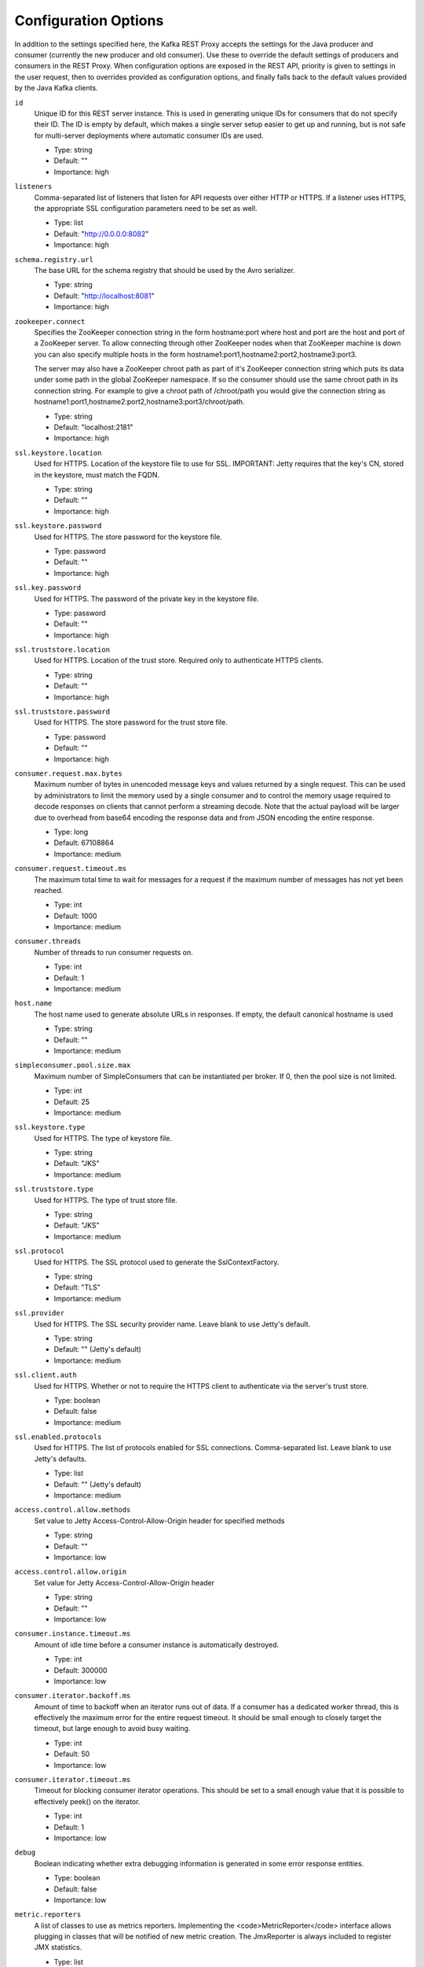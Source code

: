 .. _kafkarest_config:

Configuration Options
=====================

In addition to the settings specified here, the Kafka REST Proxy accepts the settings for the
Java producer and consumer (currently the new producer and old consumer). Use these to override
the default settings of producers and consumers in the REST Proxy. When configuration options are
exposed in the REST API, priority is given to settings in the user request, then to overrides
provided as configuration options, and finally falls back to the default values provided by the
Java Kafka clients.


``id``
  Unique ID for this REST server instance. This is used in generating unique IDs for consumers that do not specify their ID. The ID is empty by default, which makes a single server setup easier to get up and running, but is not safe for multi-server deployments where automatic consumer IDs are used.

  * Type: string
  * Default: ""
  * Importance: high

``listeners``
  Comma-separated list of listeners that listen for API requests over either HTTP or HTTPS. If a listener uses HTTPS, the appropriate SSL configuration parameters need to be set as well.

  * Type: list
  * Default: "http://0.0.0.0:8082"
  * Importance: high

``schema.registry.url``
  The base URL for the schema registry that should be used by the Avro serializer.

  * Type: string
  * Default: "http://localhost:8081"
  * Importance: high

``zookeeper.connect``
  Specifies the ZooKeeper connection string in the form hostname:port where host and port are the host and port of a ZooKeeper server. To allow connecting through other ZooKeeper nodes when that ZooKeeper machine is down you can also specify multiple hosts in the form hostname1:port1,hostname2:port2,hostname3:port3.

  The server may also have a ZooKeeper chroot path as part of it's ZooKeeper connection string which puts its data under some path in the global ZooKeeper namespace. If so the consumer should use the same chroot path in its connection string. For example to give a chroot path of /chroot/path you would give the connection string as hostname1:port1,hostname2:port2,hostname3:port3/chroot/path.

  * Type: string
  * Default: "localhost:2181"
  * Importance: high

``ssl.keystore.location``
  Used for HTTPS. Location of the keystore file to use for SSL. IMPORTANT: Jetty requires that the key's CN, stored in the keystore, must match the FQDN.

  * Type: string
  * Default: ""
  * Importance: high

``ssl.keystore.password``
  Used for HTTPS. The store password for the keystore file.

  * Type: password
  * Default: ""
  * Importance: high

``ssl.key.password``
  Used for HTTPS. The password of the private key in the keystore file.

  * Type: password
  * Default: ""
  * Importance: high

``ssl.truststore.location``
  Used for HTTPS. Location of the trust store. Required only to authenticate HTTPS clients.

  * Type: string
  * Default: ""
  * Importance: high

``ssl.truststore.password``
  Used for HTTPS. The store password for the trust store file.

  * Type: password
  * Default: ""
  * Importance: high

``consumer.request.max.bytes``
  Maximum number of bytes in unencoded message keys and values returned by a single request. This can be used by administrators to limit the memory used by a single consumer and to control the memory usage required to decode responses on clients that cannot perform a streaming decode. Note that the actual payload will be larger due to overhead from base64 encoding the response data and from JSON encoding the entire response.

  * Type: long
  * Default: 67108864
  * Importance: medium

``consumer.request.timeout.ms``
  The maximum total time to wait for messages for a request if the maximum number of messages has not yet been reached.

  * Type: int
  * Default: 1000
  * Importance: medium

``consumer.threads``
  Number of threads to run consumer requests on.

  * Type: int
  * Default: 1
  * Importance: medium

``host.name``
  The host name used to generate absolute URLs in responses. If empty, the default canonical hostname is used

  * Type: string
  * Default: ""
  * Importance: medium

``simpleconsumer.pool.size.max``
  Maximum number of SimpleConsumers that can be instantiated per broker. If 0, then the pool size is not limited.

  * Type: int
  * Default: 25
  * Importance: medium

``ssl.keystore.type``
  Used for HTTPS. The type of keystore file.

  * Type: string
  * Default: "JKS"
  * Importance: medium

``ssl.truststore.type``
  Used for HTTPS. The type of trust store file.

  * Type: string
  * Default: "JKS"
  * Importance: medium

``ssl.protocol``
  Used for HTTPS. The SSL protocol used to generate the SslContextFactory.

  * Type: string
  * Default: "TLS"
  * Importance: medium

``ssl.provider``
  Used for HTTPS. The SSL security provider name. Leave blank to use Jetty's default.

  * Type: string
  * Default: "" (Jetty's default)
  * Importance: medium

``ssl.client.auth``
  Used for HTTPS. Whether or not to require the HTTPS client to authenticate via the server's trust store.

  * Type: boolean
  * Default: false
  * Importance: medium

``ssl.enabled.protocols``
  Used for HTTPS. The list of protocols enabled for SSL connections. Comma-separated list. Leave blank to use Jetty's defaults.

  * Type: list
  * Default: "" (Jetty's default)
  * Importance: medium

``access.control.allow.methods``
  Set value to Jetty Access-Control-Allow-Origin header for specified methods

  * Type: string
  * Default: ""
  * Importance: low

``access.control.allow.origin``
  Set value for Jetty Access-Control-Allow-Origin header

  * Type: string
  * Default: ""
  * Importance: low

``consumer.instance.timeout.ms``
  Amount of idle time before a consumer instance is automatically destroyed.

  * Type: int
  * Default: 300000
  * Importance: low

``consumer.iterator.backoff.ms``
  Amount of time to backoff when an iterator runs out of data. If a consumer has a dedicated worker thread, this is effectively the maximum error for the entire request timeout. It should be small enough to closely target the timeout, but large enough to avoid busy waiting.

  * Type: int
  * Default: 50
  * Importance: low

``consumer.iterator.timeout.ms``
  Timeout for blocking consumer iterator operations. This should be set to a small enough value that it is possible to effectively peek() on the iterator.

  * Type: int
  * Default: 1
  * Importance: low

``debug``
  Boolean indicating whether extra debugging information is generated in some error response entities.

  * Type: boolean
  * Default: false
  * Importance: low

``metric.reporters``
  A list of classes to use as metrics reporters. Implementing the <code>MetricReporter</code> interface allows plugging in classes that will be notified of new metric creation. The JmxReporter is always included to register JMX statistics.

  * Type: list
  * Default: []
  * Importance: low

``metrics.jmx.prefix``
  Prefix to apply to metric names for the default JMX reporter.

  * Type: string
  * Default: "kafka.rest"
  * Importance: low

``metrics.num.samples``
  The number of samples maintained to compute metrics.

  * Type: int
  * Default: 2
  * Importance: low

``metrics.sample.window.ms``
  The metrics system maintains a configurable number of samples over a fixed window size. This configuration controls the size of the window. For example we might maintain two samples each measured over a 30 second period. When a window expires we erase and overwrite the oldest window.

  * Type: long
  * Default: 30000
  * Importance: low

``port``
  DEPRECATED: port to listen on for new connections. Use `listeners` instead.

  * Type: int
  * Default: 8082
  * Importance: low

``producer.threads``
  Number of threads to run produce requests on.

  * Type: int
  * Default: 5
  * Importance: low

``request.logger.name``
  Name of the SLF4J logger to write the NCSA Common Log Format request log.

  * Type: string
  * Default: "io.confluent.rest-utils.requests"
  * Importance: low

``response.mediatype.default``
  The default response media type that should be used if no specify types are requested in an Accept header.

  * Type: string
  * Default: "application/vnd.kafka.v1+json"
  * Importance: low

``response.mediatype.preferred``
  An ordered list of the server's preferred media types used for responses, from most preferred to least.

  * Type: list
  * Default: [application/vnd.kafka.v1+json, application/vnd.kafka+json, application/json]
  * Importance: low

``shutdown.graceful.ms``
  Amount of time to wait after a shutdown request for outstanding requests to complete.

  * Type: int
  * Default: 1000
  * Importance: low

``simpleconsumer.pool.timeout.ms``
  Amount of time to wait for an available SimpleConsumer from the pool before failing. Use 0 for no timeout

  * Type: int
  * Default: 1000
  * Importance: low

``ssl.keymanager.algorithm``
  Used for HTTPS. The algorithm used by the key manager factory for SSL connections. Leave blank to use Jetty's default.

  * Type: string
  * Default: "" (Jetty's default)
  * Importance: low

``ssl.trustmanager.algorithm``
  Used for HTTPS. The algorithm used by the trust manager factory for SSL connections. Leave blank to use Jetty's default.

  * Type: string
  * Default: "" (Jetty's default)
  * Importance: low

``ssl.cipher.suites``
  Used for HTTPS. A list of SSL cipher suites. Comma-separated list. Leave blank to use Jetty's defaults.

  * Type: list
  * Default: "" (Jetty's default)
  * Importance: low

``ssl.endpoint.identification.algorithm``
  Used for HTTPS. The endpoint identification algorithm to validate the server hostname using the server certificate. Leave blank to use Jetty's default.

  * Type: string
  * Default: "" (Jetty's default)
  * Importance: low
